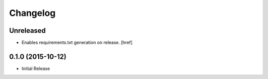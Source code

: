 Changelog
---------

Unreleased
~~~~~~~~~~

- Enables requirements.txt generation on release.
  [href]

0.1.0 (2015-10-12)
~~~~~~~~~~~~~~~~~~~

- Initial Release
